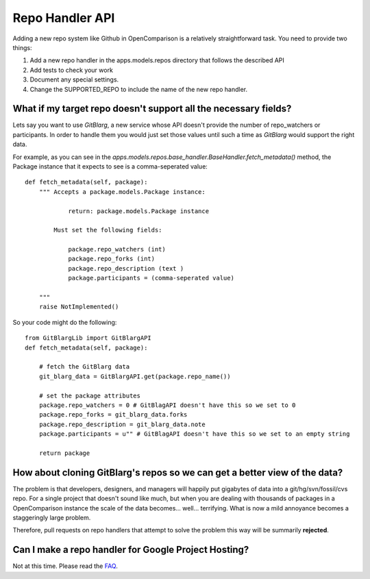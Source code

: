 ================
Repo Handler API
================

Adding a new repo system like Github in OpenComparison is a relatively straightforward task. You need to provide two things:

#. Add a new repo handler in the apps.models.repos directory that follows the described API
#. Add tests to check your work
#. Document any special settings.
#. Change the SUPPORTED_REPO to include the name of the new repo handler.

What if my target repo doesn't support all the necessary fields?
================================================================

Lets say you want to use *GitBlarg*, a new service whose API doesn't provide the number of repo_watchers or participants. In order to handle them you would just set those values until such a time as *GitBlarg* would support the right data.

For example, as you can see in the `apps.models.repos.base_handler.BaseHandler.fetch_metadata()` method, the Package instance that it expects to see is a comma-seperated value::

    def fetch_metadata(self, package):
        """ Accepts a package.models.Package instance:
        
                return: package.models.Package instance
            
            Must set the following fields:

                package.repo_watchers (int)
                package.repo_forks (int)
                package.repo_description (text )
                package.participants = (comma-seperated value)

        """
        raise NotImplemented()

So your code might do the following::

    from GitBlargLib import GitBlargAPI
    def fetch_metadata(self, package):
    
        # fetch the GitBlarg data
        git_blarg_data = GitBlargAPI.get(package.repo_name())
        
        # set the package attributes
        package.repo_watchers = 0 # GitBlagAPI doesn't have this so we set to 0
        package.repo_forks = git_blarg_data.forks
        package.repo_description = git_blarg_data.note
        package.participants = u"" # GitBlagAPI doesn't have this so we set to an empty string
        
        return package

How about cloning GitBlarg's repos so we can get a better view of the data?
===========================================================================

The problem is that developers, designers, and managers will happily put gigabytes of data into a git/hg/svn/fossil/cvs repo. For a single project that doesn't sound like much, but when you are dealing with thousands of packages in a OpenComparison instance the scale of the data becomes... well... terrifying. What is now a mild annoyance becomes a staggeringly large problem.

Therefore, pull requests on repo handlers that attempt to solve the problem this way will be summarily **rejected**.

Can I make a repo handler for Google Project Hosting?
======================================================

Not at this time. Please read the FAQ_.

.. _faq: faq.html


